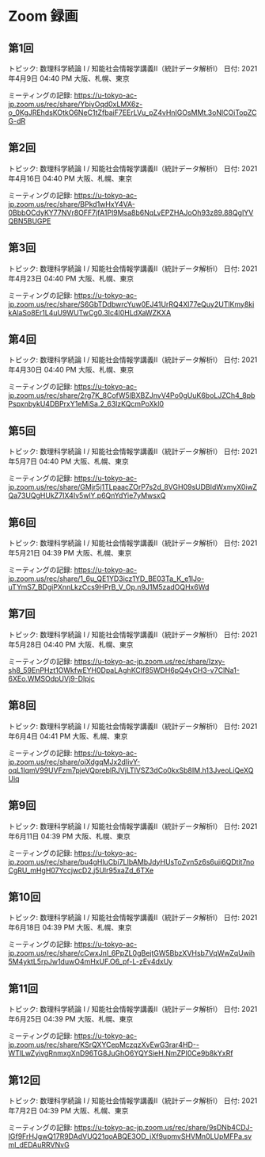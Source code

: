 #+OPTIONS: date:t H:2 num:t toc:nil
# C-c C-e h h
* Zoom 録画

** 第1回
トピック: 数理科学続論 I / 知能社会情報学講義Ⅱ（統計データ解析Ⅰ）
日付: 2021年4月9日 04:40 PM 大阪、札幌、東京

ミーティングの記録:
https://u-tokyo-ac-jp.zoom.us/rec/share/YbiyOqd0xLMX6z-o_0KgJREhdsKOtkO6NeC1tZfbaiF7EErLVu_pZ4vHnIGOsMMt.3oNlCOiTopZCG-dR


** 第2回
トピック: 数理科学続論 I / 知能社会情報学講義Ⅱ（統計データ解析Ⅰ）
日付: 2021年4月16日 04:40 PM 大阪、札幌、東京

ミーティングの記録:
https://u-tokyo-ac-jp.zoom.us/rec/share/BPkd1wHxY4VA-0BbbOCdyKY77NVr8OFF7jfA1Pl9Msa8b6NqLvEPZHAJoOh93z89.88QgIYVQBN5BUGPE


** 第3回
トピック: 数理科学続論 I / 知能社会情報学講義Ⅱ（統計データ解析Ⅰ）
日付: 2021年4月23日 04:40 PM 大阪、札幌、東京

ミーティングの記録:
https://u-tokyo-ac-jp.zoom.us/rec/share/S6GbTDdbwrcYuw0EJ41UrRQ4Xl77eQuy2UTlKmy8kikAlaSo8Er1L4uU9WUTwCg0.3Ic4l0HLdXaWZKXA


** 第4回
トピック: 数理科学続論 I / 知能社会情報学講義Ⅱ（統計データ解析Ⅰ）
日付: 2021年4月30日 04:40 PM 大阪、札幌、東京

ミーティングの記録:
https://u-tokyo-ac-jp.zoom.us/rec/share/2rg7K_8CofW5lBXBZJnvV4Po0gUuK6boLJZCh4_8pbPspxnbykU4DBPrxY1eMiSa.2_63lzKQcmPoXkl0


** 第5回
トピック: 数理科学続論 I / 知能社会情報学講義Ⅱ（統計データ解析Ⅰ）
日付: 2021年5月7日 04:40 PM 大阪、札幌、東京

ミーティングの記録:
https://u-tokyo-ac-jp.zoom.us/rec/share/GMjr5j1TLpaacZOrP7s2d_8VGH09sUDBIdWxmyX0iwZQa73UQgHUkZ7IX4Iv5wlY.p6QnYdYie7yMwsxQ

** 第6回
トピック: 数理科学続論 I / 知能社会情報学講義Ⅱ（統計データ解析Ⅰ）
日付: 2021年5月21日 04:39 PM 大阪、札幌、東京

ミーティングの記録:
https://u-tokyo-ac-jp.zoom.us/rec/share/1_6u_QE1YD3icz1YD_BE03Ta_K_e1IJo-uTYmS7_BDgiPXnnLkzCcs9HPrB_V_Op.n9J1M5zadOQHx6Wd

** 第7回
トピック: 数理科学続論 I / 知能社会情報学講義Ⅱ（統計データ解析Ⅰ）
日付: 2021年5月28日 04:40 PM 大阪、札幌、東京

ミーティングの記録:
https://u-tokyo-ac-jp.zoom.us/rec/share/Izxy-sh8_59EnPHzt1OWkfwEYH0DpaLAghKCIf85WDH6pQ4yCH3-v7ClNa1-6XEo.WMSOdpUVj9-DIpjc

** 第8回
トピック: 数理科学続論 I / 知能社会情報学講義Ⅱ（統計データ解析Ⅰ）
日付: 2021年6月4日 04:41 PM 大阪、札幌、東京

ミーティングの記録:
https://u-tokyo-ac-jp.zoom.us/rec/share/oiXdgqMJx2dIivY-oqL1IqmV99UVFzm7pjeVQpreblRJVjLTlVSZ3dCo0kxSb8IM.h13JveoLiQeXQUiq

** 第9回
トピック: 数理科学続論 I / 知能社会情報学講義Ⅱ（統計データ解析Ⅰ）
日付: 2021年6月11日 04:39 PM 大阪、札幌、東京

ミーティングの記録:
https://u-tokyo-ac-jp.zoom.us/rec/share/bu4gHluCbi7LIbAMbJdyHUsToZvn5z6s6uji6QDtit7noCgRU_mHgH07YccjwcD2.j5Ulr95xaZd_6TXe

** 第10回
トピック: 数理科学続論 I / 知能社会情報学講義Ⅱ（統計データ解析Ⅰ）
日付: 2021年6月18日 04:39 PM 大阪、札幌、東京

ミーティングの記録:
https://u-tokyo-ac-jp.zoom.us/rec/share/cCwxJnI_6PpZL0gBejtGW5BbzXVHsb7VqWwZqUwih5M4yktL5rpJw1duwO4mHxUF.O6_pf-L-zEv4dxUy

** 第11回
トピック: 数理科学続論 I / 知能社会情報学講義Ⅱ（統計データ解析Ⅰ）
日付: 2021年6月25日 04:39 PM 大阪、札幌、東京

ミーティングの記録:
https://u-tokyo-ac-jp.zoom.us/rec/share/KSrQXYCepMczqzXvEwG3rar4HD--WTlLwZyivgRnmxgXnD96TG8JuGhO6YQYSieH.NmZPI0Ce9b8kYxRf

** 第12回
トピック: 数理科学続論 I / 知能社会情報学講義Ⅱ（統計データ解析Ⅰ）
日付: 2021年7月2日 04:39 PM 大阪、札幌、東京

ミーティングの記録:
https://u-tokyo-ac-jp.zoom.us/rec/share/9sDNb4CDJ-IGf9FrHJgwQ17R9DAdVUQ21qoABQE3OD_jXf9upmvSHVMn0LUpMFPa.svmI_dEDAuRRVNvG

